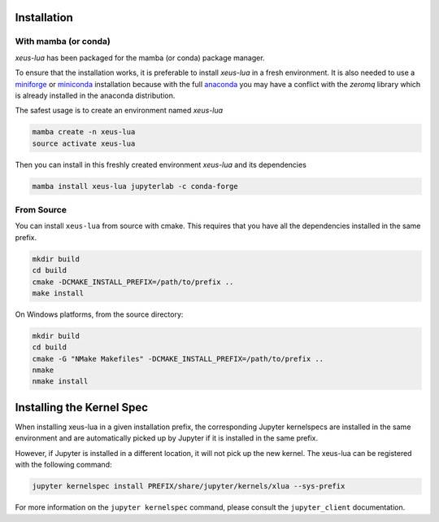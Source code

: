 .. Copyright (c) 2021, Thorsten Beier
   Wolf Vollprecht

   Distributed under the terms of the BSD 3-Clause License.

   The full license is in the file LICENSE, distributed with this software.

.. raw:: html

   <style>
   .rst-content .section>img {
       width: 30px;
       margin-bottom: 0;
       margin-top: 0;
       margin-right: 15px;
       margin-left: 15px;
       float: left;
   }
   </style>

Installation
============

With mamba (or conda)
---------------------

`xeus-lua` has been packaged for the mamba (or conda) package manager.

To ensure that the installation works, it is preferable to install `xeus-lua` in a fresh environment.
It is also needed to use a miniforge_ or miniconda_ installation because with the full anaconda_ you may have a conflict with
the `zeromq` library which is already installed in the anaconda distribution.


The safest usage is to create an environment named `xeus-lua`

.. code::

    mamba create -n xeus-lua
    source activate xeus-lua

Then you can install in this freshly created environment `xeus-lua` and its dependencies

.. code::

    mamba install xeus-lua jupyterlab -c conda-forge


From Source
-----------

You can install ``xeus-lua`` from source with cmake. This requires that you have all the dependencies installed in the same prefix.

.. code::

    mkdir build
    cd build
    cmake -DCMAKE_INSTALL_PREFIX=/path/to/prefix ..
    make install

On Windows platforms, from the source directory:

.. code::

    mkdir build
    cd build
    cmake -G "NMake Makefiles" -DCMAKE_INSTALL_PREFIX=/path/to/prefix ..
    nmake
    nmake install

Installing the Kernel Spec
==========================

When installing xeus-lua in a given installation prefix, the corresponding Jupyter kernelspecs are installed in the same environment and are automatically picked up by Jupyter if it is installed in the same prefix. 

However, if Jupyter is installed in a different location, it will not pick up the new kernel. The xeus-lua can be registered with the following command:

.. code::

   jupyter kernelspec install PREFIX/share/jupyter/kernels/xlua --sys-prefix

For more information on the ``jupyter kernelspec`` command, please consult the ``jupyter_client`` documentation.

.. _miniforge: https://github.com/conda-forge/miniforge#mambaforge
.. _miniconda: https://conda.io/miniconda.html
.. _anaconda: https://www.anaconda.com
.. _JupyterLab: https://jupyterlab.readthedocs.io
